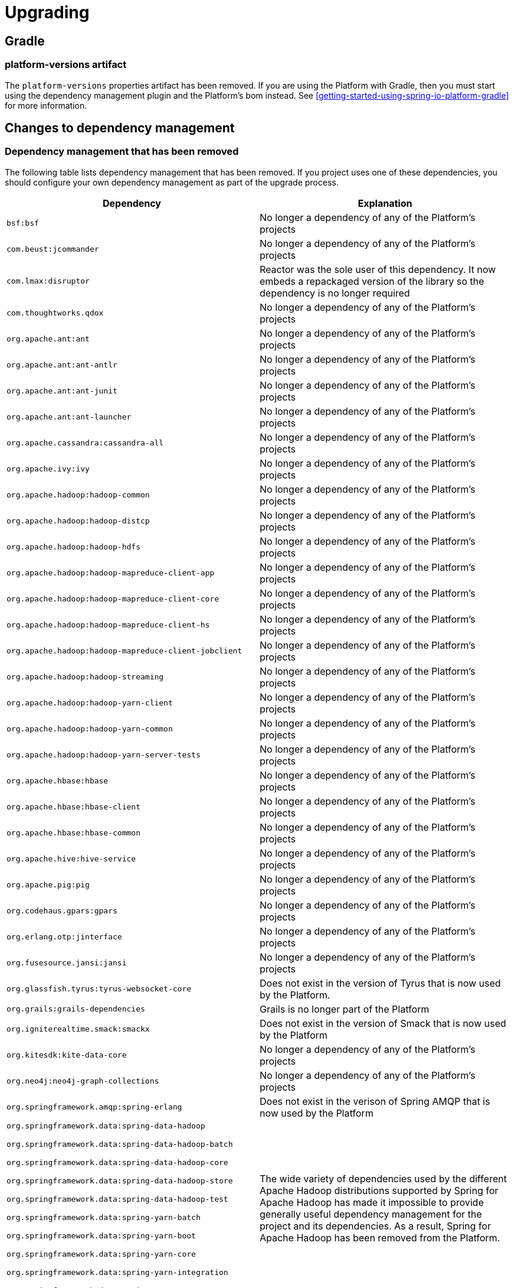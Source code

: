 [[upgrading]]
= Upgrading

[partintro]
--
This section provides all you need to know about upgrading to this version of Spring IO
Platform.
--



[[upgrading-gradle]]
== Gradle



=== platform-versions artifact

The `platform-versions` properties artifact has been removed. If you are using the
Platform with Gradle, then you must start using the dependency management plugin and the
Platform's bom instead. See <<getting-started-using-spring-io-platform-gradle>> for more
information.

[[upgrading-dependency-management]]
== Changes to dependency management

[[upgrading-dependency-management-removed]]
=== Dependency management that has been removed

The following table lists dependency management that has been removed. If you project
uses one of these dependencies, you should configure your own dependency management as
part of the upgrade process.

|===
|Dependency | Explanation

| `bsf:bsf`
| No longer a dependency of any of the Platform's projects

| `com.beust:jcommander`
| No longer a dependency of any of the Platform's projects

| `com.lmax:disruptor`
| Reactor was the sole user of this dependency. It now embeds a repackaged version of the
  library so the dependency is no longer required

| `com.thoughtworks.qdox`
| No longer a dependency of any of the Platform's projects

| `org.apache.ant:ant`
| No longer a dependency of any of the Platform's projects

| `org.apache.ant:ant-antlr`
| No longer a dependency of any of the Platform's projects

| `org.apache.ant:ant-junit`
| No longer a dependency of any of the Platform's projects

| `org.apache.ant:ant-launcher`
| No longer a dependency of any of the Platform's projects

| `org.apache.cassandra:cassandra-all`
| No longer a dependency of any of the Platform's projects

| `org.apache.ivy:ivy`
| No longer a dependency of any of the Platform's projects

| `org.apache.hadoop:hadoop-common`
| No longer a dependency of any of the Platform's projects

| `org.apache.hadoop:hadoop-distcp`
| No longer a dependency of any of the Platform's projects

| `org.apache.hadoop:hadoop-hdfs`
| No longer a dependency of any of the Platform's projects

| `org.apache.hadoop:hadoop-mapreduce-client-app`
| No longer a dependency of any of the Platform's projects

| `org.apache.hadoop:hadoop-mapreduce-client-core`
| No longer a dependency of any of the Platform's projects

| `org.apache.hadoop:hadoop-mapreduce-client-hs`
| No longer a dependency of any of the Platform's projects

| `org.apache.hadoop:hadoop-mapreduce-client-jobclient`
| No longer a dependency of any of the Platform's projects

| `org.apache.hadoop:hadoop-streaming`
| No longer a dependency of any of the Platform's projects

| `org.apache.hadoop:hadoop-yarn-client`
| No longer a dependency of any of the Platform's projects

| `org.apache.hadoop:hadoop-yarn-common`
| No longer a dependency of any of the Platform's projects

| `org.apache.hadoop:hadoop-yarn-server-tests`
| No longer a dependency of any of the Platform's projects

| `org.apache.hbase:hbase`
| No longer a dependency of any of the Platform's projects

| `org.apache.hbase:hbase-client`
| No longer a dependency of any of the Platform's projects

| `org.apache.hbase:hbase-common`
| No longer a dependency of any of the Platform's projects

| `org.apache.hive:hive-service`
| No longer a dependency of any of the Platform's projects

| `org.apache.pig:pig`
| No longer a dependency of any of the Platform's projects

| `org.codehaus.gpars:gpars`
| No longer a dependency of any of the Platform's projects

| `org.erlang.otp:jinterface`
| No longer a dependency of any of the Platform's projects

| `org.fusesource.jansi:jansi`
| No longer a dependency of any of the Platform's projects

| `org.glassfish.tyrus:tyrus-websocket-core`
| Does not exist in the version of Tyrus that is now used by the Platform.

| `org.grails:grails-dependencies`
| Grails is no longer part of the Platform

| `org.igniterealtime.smack:smackx`
| Does not exist in the version of Smack that is now used by the Platform

| `org.kitesdk:kite-data-core`
| No longer a dependency of any of the Platform's projects

| `org.neo4j:neo4j-graph-collections`
| No longer a dependency of any of the Platform's projects

| `org.springframework.amqp:spring-erlang`
| Does not exist in the verison of Spring AMQP that is now used by the Platform

| `org.springframework.data:spring-data-hadoop`

`org.springframework.data:spring-data-hadoop-batch`

`org.springframework.data:spring-data-hadoop-core`

`org.springframework.data:spring-data-hadoop-store`

`org.springframework.data:spring-data-hadoop-test`

`org.springframework.data:spring-yarn-batch`

`org.springframework.data:spring-yarn-boot`

`org.springframework.data:spring-yarn-core`

`org.springframework.data:spring-yarn-integration`

`org.springframework.data:spring-yarn-test`

| The wide variety of dependencies used by the different Apache Hadoop distributions
  supported by Spring for Apache Hadoop has made it impossible to provide generally useful
  dependency management for the project and its dependencies. As a result, Spring for
  Apache Hadoop has been removed from the Platform.
|===



[[upgrading-dependency-management-replaced]]
=== Dependency management that has been replaced

The following table lists dependency management that has been replaced. Where possible,
as part of the upgrade process, you should update your project's dependencies to use the
replacements.

|===
| Dependency | Replacement

| `com.codahale.metrics:metrics-core`
| `io.dropwizard.metrics:metrics-core`

| `com.codahale.metrics:metrics-ganglia`
| `io.dropwizard.metrics:metrics-ganglia`

| `com.codahale.metrics:metrics-graphite`
| `io.dropwizard.metrics:metrics-graphite`

| `com.codahale.metrics:metrics-servlets`
| `io.dropwizard.metrics:metrics-servlets`

| `net.java.dev.rome:rome`
| `com.rometools:rome`

| `net.java.dev.rome:rome-fetcher`
| `com.rometools:rome-fetcher`

| `org.apache.directory.server:apacheds-all`
| Separate, more finely grained `org.apache.directory.server` modules

| `org.apache.tomcat:tomcat7-websocket`
| `org.apache.tomcat:tomcat-websocket`

| `org.eclipse.paho:mqtt-client`
| `org.eclipse.paho:org.eclipse.paho.client.mqttv3`

| `org.hibernate.javax.persistence:hibernate-jpa-2.0-api`
| `org.eclipse.persistence:javax.persistence`
|===